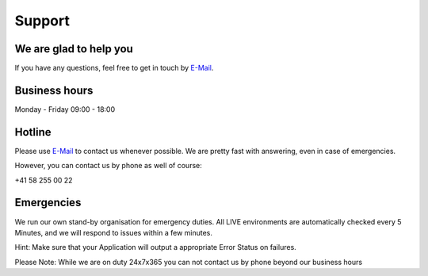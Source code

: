 Support
=======

We are glad to help you
-----------------------

If you have any questions, feel free to get in touch by
`E-Mail <mailto:team@opsone.ch>`__.

Business hours
--------------

Monday - Friday 09:00 - 18:00

Hotline
-------

Please use `E-Mail <mailto:team@opsone.ch>`__ to contact us whenever possible.
We are pretty fast with answering, even in case of emergencies.

However, you can contact us by phone as well of course:

+41 58 255 00 22

Emergencies
-----------

We run our own stand-by organisation for emergency duties. All LIVE
environments are automatically checked every 5 Minutes, and we will
respond to issues within a few minutes.

Hint: Make sure that your Application will output a appropriate Error
Status on failures.

Please Note: While we are on duty 24x7x365 you can not contact us by
phone beyond our business hours

